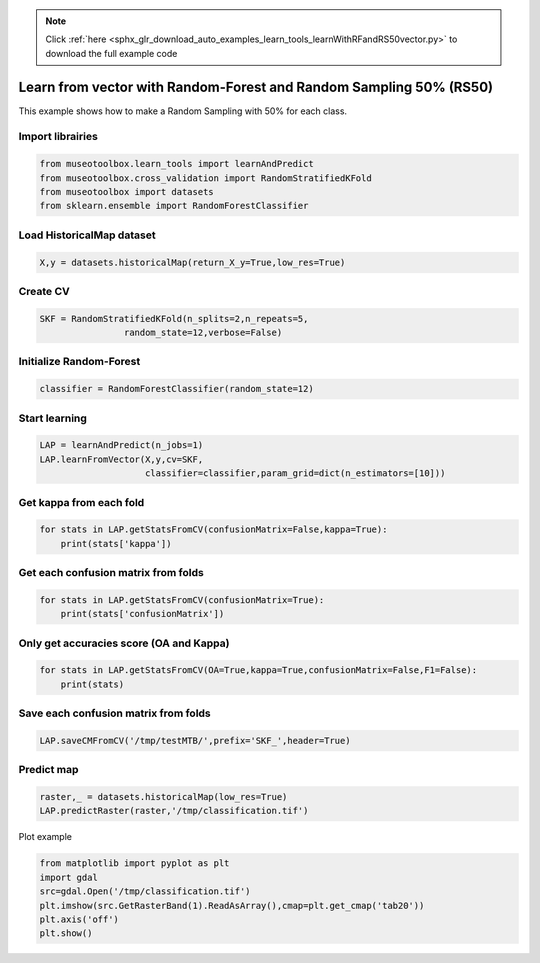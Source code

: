.. note::
    :class: sphx-glr-download-link-note

    Click :ref:`here <sphx_glr_download_auto_examples_learn_tools_learnWithRFandRS50vector.py>` to download the full example code
.. rst-class:: sphx-glr-example-title

.. _sphx_glr_auto_examples_learn_tools_learnWithRFandRS50vector.py:


Learn from vector with Random-Forest and Random Sampling 50% (RS50)
====================================================================

This example shows how to make a Random Sampling with 
50% for each class.


Import librairies
-------------------------------------------


.. code-block:: default


    from museotoolbox.learn_tools import learnAndPredict
    from museotoolbox.cross_validation import RandomStratifiedKFold
    from museotoolbox import datasets
    from sklearn.ensemble import RandomForestClassifier







Load HistoricalMap dataset
-------------------------------------------


.. code-block:: default


    X,y = datasets.historicalMap(return_X_y=True,low_res=True)







Create CV
-------------------------------------------


.. code-block:: default

    SKF = RandomStratifiedKFold(n_splits=2,n_repeats=5,
                    random_state=12,verbose=False)







Initialize Random-Forest
---------------------------


.. code-block:: default


    classifier = RandomForestClassifier(random_state=12)







Start learning
---------------------------


.. code-block:: default


    LAP = learnAndPredict(n_jobs=1)
    LAP.learnFromVector(X,y,cv=SKF,
                        classifier=classifier,param_grid=dict(n_estimators=[10]))







Get kappa from each fold
---------------------------


.. code-block:: default

  
    for stats in LAP.getStatsFromCV(confusionMatrix=False,kappa=True):
        print(stats['kappa'])





.. rst-class:: sphx-glr-script-out

 Out:

 .. code-block:: none

    0.9034198483801366
    0.8769288132308425
    0.8933293550459626
    0.8892646474406427
    0.9058717010561249
    0.8853759286419574
    0.8963182153236124
    0.8943277744550842
    0.8963299999647014
    0.8977575609560402


Get each confusion matrix from folds
-----------------------------------------------


.. code-block:: default


    for stats in LAP.getStatsFromCV(confusionMatrix=True):
        print(stats['confusionMatrix'])
    




.. rst-class:: sphx-glr-script-out

 Out:

 .. code-block:: none

    [[925  16   0   1   0]
     [ 37 238   0  11   0]
     [  0   0 284   0   0]
     [  1  19   1  45   0]
     [  1   0   0   0   0]]
    [[913  25   0   4   0]
     [ 48 227   0  11   0]
     [  0   0 283   1   0]
     [  2  18   1  45   0]
     [  0   0   0   1   0]]
    [[917  25   0   0   0]
     [ 42 240   0   4   0]
     [  0   0 283   1   0]
     [  3  19   1  43   0]
     [  1   0   0   0   0]]
    [[925  13   0   4   0]
     [ 54 224   0   8   0]
     [  1   0 282   1   0]
     [  2  13   2  49   0]
     [  0   1   0   0   0]]
    [[919  22   0   1   0]
     [ 41 240   0   5   0]
     [  0   0 282   2   0]
     [  0  12   1  53   0]
     [  0   1   0   0   0]]
    [[919  23   0   0   0]
     [ 47 228   0  11   0]
     [  0   0 284   0   0]
     [  2  18   1  45   0]
     [  1   0   0   0   0]]
    [[927  15   0   0   0]
     [ 46 226   0  13   1]
     [  0   0 283   1   0]
     [  2  13   1  50   0]
     [  1   0   0   0   0]]
    [[919  20   0   3   0]
     [ 48 233   0   5   0]
     [  0   0 284   0   0]
     [  0  16   2  48   0]
     [  1   0   0   0   0]]
    [[924  17   0   1   0]
     [ 52 223   0  11   0]
     [  0   0 283   1   0]
     [  1   7   2  56   0]
     [  0   1   0   0   0]]
    [[921  19   0   2   0]
     [ 39 246   0   1   0]
     [  0   0 280   4   0]
     [  2  24   0  40   0]
     [  1   0   0   0   0]]


Only get accuracies score (OA and Kappa)
-----------------------------------------------


.. code-block:: default


    for stats in LAP.getStatsFromCV(OA=True,kappa=True,confusionMatrix=False,F1=False):
        print(stats)
    




.. rst-class:: sphx-glr-script-out

 Out:

 .. code-block:: none

    {'kappa': 0.9034198483801366, 'OA': 0.9449018366054465}
    {'kappa': 0.8769288132308425, 'OA': 0.9297023432552248}
    {'kappa': 0.8933293550459626, 'OA': 0.9392020265991133}
    {'kappa': 0.8892646474406427, 'OA': 0.9373020899303357}
    {'kappa': 0.9058717010561249, 'OA': 0.9461684610512983}
    {'kappa': 0.8853759286419574, 'OA': 0.934768841038632}
    {'kappa': 0.8963182153236124, 'OA': 0.9411019632678911}
    {'kappa': 0.8943277744550842, 'OA': 0.9398353388220393}
    {'kappa': 0.8963299999647014, 'OA': 0.9411019632678911}
    {'kappa': 0.8977575609560402, 'OA': 0.9417352754908169}


Save each confusion matrix from folds
-----------------------------------------------


.. code-block:: default


    LAP.saveCMFromCV('/tmp/testMTB/',prefix='SKF_',header=True)
  






Predict map
---------------------------


.. code-block:: default

    raster,_ = datasets.historicalMap(low_res=True)
    LAP.predictRaster(raster,'/tmp/classification.tif')





.. rst-class:: sphx-glr-script-out

 Out:

 .. code-block:: none

    Total number of blocks : 18
    Detected 1 band for function predictArray.

    Prediction... [........................................]0%

    Prediction... [##......................................]5%

    Prediction... [####....................................]11%

    Prediction... [######..................................]16%

    Prediction... [########................................]22%

    Prediction... [###########.............................]27%

    Prediction... [#############...........................]33%

    Prediction... [###############.........................]38%

    Prediction... [#################.......................]44%

    Prediction... [####################....................]50%

    Prediction... [######################..................]55%

    Prediction... [########################................]61%

    Prediction... [##########################..............]66%

    Prediction... [############################............]72%

    Prediction... [###############################.........]77%

    Prediction... [#################################.......]83%

    Prediction... [###################################.....]88%

    Prediction... [#####################################...]94%

    Prediction... [########################################]100%
    Saved /tmp/classification.tif using function predictArray


Plot example


.. code-block:: default


    from matplotlib import pyplot as plt
    import gdal
    src=gdal.Open('/tmp/classification.tif')
    plt.imshow(src.GetRasterBand(1).ReadAsArray(),cmap=plt.get_cmap('tab20'))
    plt.axis('off')
    plt.show()



.. image:: /auto_examples/learn_tools/images/sphx_glr_learnWithRFandRS50vector_001.png
    :class: sphx-glr-single-img





.. rst-class:: sphx-glr-timing

   **Total running time of the script:** ( 0 minutes  1.520 seconds)


.. _sphx_glr_download_auto_examples_learn_tools_learnWithRFandRS50vector.py:


.. only :: html

 .. container:: sphx-glr-footer
    :class: sphx-glr-footer-example



  .. container:: sphx-glr-download

     :download:`Download Python source code: learnWithRFandRS50vector.py <learnWithRFandRS50vector.py>`



  .. container:: sphx-glr-download

     :download:`Download Jupyter notebook: learnWithRFandRS50vector.ipynb <learnWithRFandRS50vector.ipynb>`


.. only:: html

 .. rst-class:: sphx-glr-signature

    `Gallery generated by Sphinx-Gallery <https://sphinx-gallery.readthedocs.io>`_
